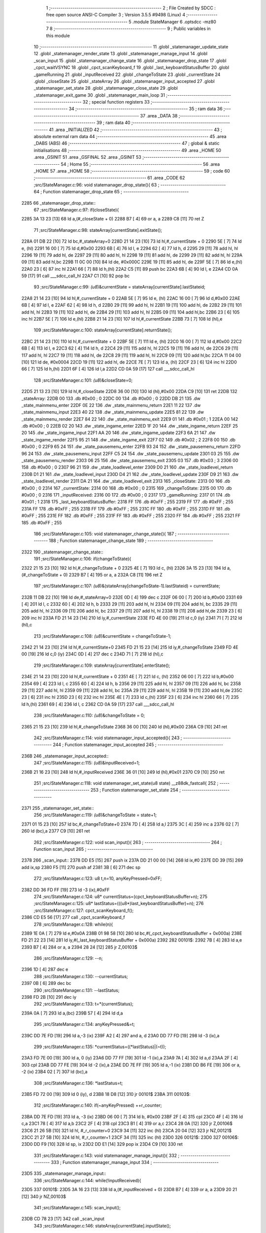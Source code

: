                               1 ;--------------------------------------------------------
                              2 ; File Created by SDCC : free open source ANSI-C Compiler
                              3 ; Version 3.5.5 #9498 (Linux)
                              4 ;--------------------------------------------------------
                              5 	.module StateManager
                              6 	.optsdcc -mz80
                              7 	
                              8 ;--------------------------------------------------------
                              9 ; Public variables in this module
                             10 ;--------------------------------------------------------
                             11 	.globl _statemanager_update_state
                             12 	.globl _statemanager_render_state
                             13 	.globl _statemanager_manage_input
                             14 	.globl _scan_input
                             15 	.globl _statemanager_change_state
                             16 	.globl _statemanager_drop_state
                             17 	.globl _cpct_waitVSYNC
                             18 	.globl _cpct_scanKeyboard_f
                             19 	.globl _last_keyboardStatusBuffer
                             20 	.globl _gameRunning
                             21 	.globl _inputReceived
                             22 	.globl _changeToState
                             23 	.globl _currentState
                             24 	.globl _closeState
                             25 	.globl _stateArray
                             26 	.globl _statemanager_input_accepted
                             27 	.globl _statemanager_set_state
                             28 	.globl _statemanager_close_state
                             29 	.globl _statemanager_exit_game
                             30 	.globl _statemanager_main_loop
                             31 ;--------------------------------------------------------
                             32 ; special function registers
                             33 ;--------------------------------------------------------
                             34 ;--------------------------------------------------------
                             35 ; ram data
                             36 ;--------------------------------------------------------
                             37 	.area _DATA
                             38 ;--------------------------------------------------------
                             39 ; ram data
                             40 ;--------------------------------------------------------
                             41 	.area _INITIALIZED
                             42 ;--------------------------------------------------------
                             43 ; absolute external ram data
                             44 ;--------------------------------------------------------
                             45 	.area _DABS (ABS)
                             46 ;--------------------------------------------------------
                             47 ; global & static initialisations
                             48 ;--------------------------------------------------------
                             49 	.area _HOME
                             50 	.area _GSINIT
                             51 	.area _GSFINAL
                             52 	.area _GSINIT
                             53 ;--------------------------------------------------------
                             54 ; Home
                             55 ;--------------------------------------------------------
                             56 	.area _HOME
                             57 	.area _HOME
                             58 ;--------------------------------------------------------
                             59 ; code
                             60 ;--------------------------------------------------------
                             61 	.area _CODE
                             62 ;src/StateManager.c:96: void statemanager_drop_state(){
                             63 ;	---------------------------------
                             64 ; Function statemanager_drop_state
                             65 ; ---------------------------------
   2285                      66 _statemanager_drop_state::
                             67 ;src/StateManager.c:97: if(closeState){
   2285 3A 13 23      [13]   68 	ld	a,(#_closeState + 0)
   2288 B7            [ 4]   69 	or	a, a
   2289 C8            [11]   70 	ret	Z
                             71 ;src/StateManager.c:98: stateArray[currentState].exitState();
   228A 01 DB 22      [10]   72 	ld	bc,#_stateArray+0
   228D 21 14 23      [10]   73 	ld	hl,#_currentState + 0
   2290 5E            [ 7]   74 	ld	e, (hl)
   2291 16 00         [ 7]   75 	ld	d,#0x00
   2293 6B            [ 4]   76 	ld	l, e
   2294 62            [ 4]   77 	ld	h, d
   2295 29            [11]   78 	add	hl, hl
   2296 19            [11]   79 	add	hl, de
   2297 29            [11]   80 	add	hl, hl
   2298 19            [11]   81 	add	hl, de
   2299 29            [11]   82 	add	hl, hl
   229A 09            [11]   83 	add	hl,bc
   229B 11 0C 00      [10]   84 	ld	de, #0x000C
   229E 19            [11]   85 	add	hl, de
   229F 5E            [ 7]   86 	ld	e,(hl)
   22A0 23            [ 6]   87 	inc	hl
   22A1 66            [ 7]   88 	ld	h,(hl)
   22A2 C5            [11]   89 	push	bc
   22A3 6B            [ 4]   90 	ld	l, e
   22A4 CD 0A 59      [17]   91 	call	___sdcc_call_hl
   22A7 C1            [10]   92 	pop	bc
                             93 ;src/StateManager.c:99: *(u8*)&currentState = stateArray[currentState].lastStateid;
   22A8 21 14 23      [10]   94 	ld	hl,#_currentState + 0
   22AB 5E            [ 7]   95 	ld	e, (hl)
   22AC 16 00         [ 7]   96 	ld	d,#0x00
   22AE 6B            [ 4]   97 	ld	l, e
   22AF 62            [ 4]   98 	ld	h, d
   22B0 29            [11]   99 	add	hl, hl
   22B1 19            [11]  100 	add	hl, de
   22B2 29            [11]  101 	add	hl, hl
   22B3 19            [11]  102 	add	hl, de
   22B4 29            [11]  103 	add	hl, hl
   22B5 09            [11]  104 	add	hl,bc
   22B6 23            [ 6]  105 	inc	hl
   22B7 5E            [ 7]  106 	ld	e,(hl)
   22B8 21 14 23      [10]  107 	ld	hl,#_currentState
   22BB 73            [ 7]  108 	ld	(hl),e
                            109 ;src/StateManager.c:100: stateArray[currentState].returnState();
   22BC 21 14 23      [10]  110 	ld	hl,#_currentState + 0
   22BF 5E            [ 7]  111 	ld	e, (hl)
   22C0 16 00         [ 7]  112 	ld	d,#0x00
   22C2 6B            [ 4]  113 	ld	l, e
   22C3 62            [ 4]  114 	ld	h, d
   22C4 29            [11]  115 	add	hl, hl
   22C5 19            [11]  116 	add	hl, de
   22C6 29            [11]  117 	add	hl, hl
   22C7 19            [11]  118 	add	hl, de
   22C8 29            [11]  119 	add	hl, hl
   22C9 09            [11]  120 	add	hl,bc
   22CA 11 04 00      [10]  121 	ld	de, #0x0004
   22CD 19            [11]  122 	add	hl, de
   22CE 7E            [ 7]  123 	ld	a, (hl)
   22CF 23            [ 6]  124 	inc	hl
   22D0 66            [ 7]  125 	ld	h,(hl)
   22D1 6F            [ 4]  126 	ld	l,a
   22D2 CD 0A 59      [17]  127 	call	___sdcc_call_hl
                            128 ;src/StateManager.c:101: *(u8*)&closeState=0;
   22D5 21 13 23      [10]  129 	ld	hl,#_closeState
   22D8 36 00         [10]  130 	ld	(hl),#0x00
   22DA C9            [10]  131 	ret
   22DB                     132 _stateArray:
   22DB 00                  133 	.db #0x00	; 0
   22DC 00                  134 	.db #0x00	; 0
   22DD DB 21               135 	.dw _state_mainmenu_enter
   22DF 0E 22               136 	.dw _state_mainmenu_return
   22E1 11 22               137 	.dw _state_mainmenu_input
   22E3 40 22               138 	.dw _state_mainmenu_update
   22E5 81 22               139 	.dw _state_mainmenu_render
   22E7 84 22               140 	.dw _state_mainmenu_exit
   22E9 01                  141 	.db #0x01	; 1
   22EA 00                  142 	.db #0x00	; 0
   22EB 02 20               143 	.dw _state_ingame_enter
   22ED 1F 20               144 	.dw _state_ingame_return
   22EF 25 20               145 	.dw _state_ingame_input
   22F1 AA 20               146 	.dw _state_ingame_update
   22F3 6A 21               147 	.dw _state_ingame_render
   22F5 95 21               148 	.dw _state_ingame_exit
   22F7 02                  149 	.db #0x02	; 2
   22F8 00                  150 	.db #0x00	; 0
   22F9 65 24               151 	.dw _state_pausemenu_enter
   22FB 93 24               152 	.dw _state_pausemenu_return
   22FD 96 24               153 	.dw _state_pausemenu_input
   22FF C5 24               154 	.dw _state_pausemenu_update
   2301 03 25               155 	.dw _state_pausemenu_render
   2303 06 25               156 	.dw _state_pausemenu_exit
   2305 03                  157 	.db #0x03	; 3
   2306 00                  158 	.db #0x00	; 0
   2307 96 21               159 	.dw _state_loadlevel_enter
   2309 D0 21               160 	.dw _state_loadlevel_return
   230B D1 21               161 	.dw _state_loadlevel_input
   230D D4 21               162 	.dw _state_loadlevel_update
   230F D9 21               163 	.dw _state_loadlevel_render
   2311 DA 21               164 	.dw _state_loadlevel_exit
   2313                     165 _closeState:
   2313 00                  166 	.db #0x00	; 0
   2314                     167 _currentState:
   2314 00                  168 	.db #0x00	; 0
   2315                     169 _changeToState:
   2315 00                  170 	.db #0x00	; 0
   2316                     171 _inputReceived:
   2316 00                  172 	.db #0x00	; 0
   2317                     173 _gameRunning:
   2317 01                  174 	.db #0x01	; 1
   2318                     175 _last_keyboardStatusBuffer:
   2318 FF                  176 	.db #0xFF	; 255
   2319 FF                  177 	.db #0xFF	; 255
   231A FF                  178 	.db #0xFF	; 255
   231B FF                  179 	.db #0xFF	; 255
   231C FF                  180 	.db #0xFF	; 255
   231D FF                  181 	.db #0xFF	; 255
   231E FF                  182 	.db #0xFF	; 255
   231F FF                  183 	.db #0xFF	; 255
   2320 FF                  184 	.db #0xFF	; 255
   2321 FF                  185 	.db #0xFF	; 255
                            186 ;src/StateManager.c:105: void statemanager_change_state(){
                            187 ;	---------------------------------
                            188 ; Function statemanager_change_state
                            189 ; ---------------------------------
   2322                     190 _statemanager_change_state::
                            191 ;src/StateManager.c:106: if(changeToState){
   2322 21 15 23      [10]  192 	ld	hl,#_changeToState + 0
   2325 4E            [ 7]  193 	ld	c, (hl)
   2326 3A 15 23      [13]  194 	ld	a,(#_changeToState + 0)
   2329 B7            [ 4]  195 	or	a, a
   232A C8            [11]  196 	ret	Z
                            197 ;src/StateManager.c:107: *(u8*)&(stateArray[changeToState-1].lastStateid) = currentState;
   232B 11 DB 22      [10]  198 	ld	de,#_stateArray+0
   232E 0D            [ 4]  199 	dec	c
   232F 06 00         [ 7]  200 	ld	b,#0x00
   2331 69            [ 4]  201 	ld	l, c
   2332 60            [ 4]  202 	ld	h, b
   2333 29            [11]  203 	add	hl, hl
   2334 09            [11]  204 	add	hl, bc
   2335 29            [11]  205 	add	hl, hl
   2336 09            [11]  206 	add	hl, bc
   2337 29            [11]  207 	add	hl, hl
   2338 19            [11]  208 	add	hl,de
   2339 23            [ 6]  209 	inc	hl
   233A FD 21 14 23   [14]  210 	ld	iy,#_currentState
   233E FD 4E 00      [19]  211 	ld	c,0 (iy)
   2341 71            [ 7]  212 	ld	(hl),c
                            213 ;src/StateManager.c:108: *(u8*)&currentState = changeToState-1;
   2342 21 14 23      [10]  214 	ld	hl,#_currentState+0
   2345 FD 21 15 23   [14]  215 	ld	iy,#_changeToState
   2349 FD 4E 00      [19]  216 	ld	c,0 (iy)
   234C 0D            [ 4]  217 	dec	c
   234D 71            [ 7]  218 	ld	(hl),c
                            219 ;src/StateManager.c:109: stateArray[currentState].enterState();
   234E 21 14 23      [10]  220 	ld	hl,#_currentState + 0
   2351 4E            [ 7]  221 	ld	c, (hl)
   2352 06 00         [ 7]  222 	ld	b,#0x00
   2354 69            [ 4]  223 	ld	l, c
   2355 60            [ 4]  224 	ld	h, b
   2356 29            [11]  225 	add	hl, hl
   2357 09            [11]  226 	add	hl, bc
   2358 29            [11]  227 	add	hl, hl
   2359 09            [11]  228 	add	hl, bc
   235A 29            [11]  229 	add	hl, hl
   235B 19            [11]  230 	add	hl,de
   235C 23            [ 6]  231 	inc	hl
   235D 23            [ 6]  232 	inc	hl
   235E 4E            [ 7]  233 	ld	c,(hl)
   235F 23            [ 6]  234 	inc	hl
   2360 66            [ 7]  235 	ld	h,(hl)
   2361 69            [ 4]  236 	ld	l, c
   2362 CD 0A 59      [17]  237 	call	___sdcc_call_hl
                            238 ;src/StateManager.c:110: *(u8*)&changeToState = 0;
   2365 21 15 23      [10]  239 	ld	hl,#_changeToState
   2368 36 00         [10]  240 	ld	(hl),#0x00
   236A C9            [10]  241 	ret
                            242 ;src/StateManager.c:114: void statemanager_input_accepted(){
                            243 ;	---------------------------------
                            244 ; Function statemanager_input_accepted
                            245 ; ---------------------------------
   236B                     246 _statemanager_input_accepted::
                            247 ;src/StateManager.c:115: *(u8*)&inputReceived=1;
   236B 21 16 23      [10]  248 	ld	hl,#_inputReceived
   236E 36 01         [10]  249 	ld	(hl),#0x01
   2370 C9            [10]  250 	ret
                            251 ;src/StateManager.c:118: void statemanager_set_state(u8 state) __z88dk_fastcall{
                            252 ;	---------------------------------
                            253 ; Function statemanager_set_state
                            254 ; ---------------------------------
   2371                     255 _statemanager_set_state::
                            256 ;src/StateManager.c:119: *(u8*)&changeToState = state+1;
   2371 01 15 23      [10]  257 	ld	bc,#_changeToState+0
   2374 7D            [ 4]  258 	ld	a,l
   2375 3C            [ 4]  259 	inc	a
   2376 02            [ 7]  260 	ld	(bc),a
   2377 C9            [10]  261 	ret
                            262 ;src/StateManager.c:122: void scan_input(){
                            263 ;	---------------------------------
                            264 ; Function scan_input
                            265 ; ---------------------------------
   2378                     266 _scan_input::
   2378 DD E5         [15]  267 	push	ix
   237A DD 21 00 00   [14]  268 	ld	ix,#0
   237E DD 39         [15]  269 	add	ix,sp
   2380 F5            [11]  270 	push	af
   2381 3B            [ 6]  271 	dec	sp
                            272 ;src/StateManager.c:123: u8 t,n=10, anyKeyPressed=0xFF;
   2382 DD 36 FD FF   [19]  273 	ld	-3 (ix),#0xFF
                            274 ;src/StateManager.c:124: u8* currentStatus=(cpct_keyboardStatusBuffer+n);
                            275 ;src/StateManager.c:125: u8* lastStatus=(((u8*)last_keyboardStatusBuffer)+n);
                            276 ;src/StateManager.c:127: cpct_scanKeyboard_f();
   2386 CD E5 56      [17]  277 	call	_cpct_scanKeyboard_f
                            278 ;src/StateManager.c:128: while(n){
   2389 1E 0A         [ 7]  279 	ld	e,#0x0A
   238B 01 98 58      [10]  280 	ld	bc,#(_cpct_keyboardStatusBuffer + 0x000a)
   238E FD 21 22 23   [14]  281 	ld	iy,#(_last_keyboardStatusBuffer + 0x000a)
   2392                     282 00101$:
   2392 7B            [ 4]  283 	ld	a,e
   2393 B7            [ 4]  284 	or	a, a
   2394 28 24         [12]  285 	jr	Z,00103$
                            286 ;src/StateManager.c:129: --n;
   2396 1D            [ 4]  287 	dec	e
                            288 ;src/StateManager.c:130: --currentStatus;
   2397 0B            [ 6]  289 	dec	bc
                            290 ;src/StateManager.c:131: --lastStatus;
   2398 FD 2B         [10]  291 	dec	iy
                            292 ;src/StateManager.c:133: t=*(currentStatus);
   239A 0A            [ 7]  293 	ld	a,(bc)
   239B 57            [ 4]  294 	ld	d,a
                            295 ;src/StateManager.c:134: anyKeyPressed&=t;
   239C DD 7E FD      [19]  296 	ld	a,-3 (ix)
   239F A2            [ 4]  297 	and	a, d
   23A0 DD 77 FD      [19]  298 	ld	-3 (ix),a
                            299 ;src/StateManager.c:135: *currentStatus=((*lastStatus)|(~t));
   23A3 FD 7E 00      [19]  300 	ld	a, 0 (iy)
   23A6 DD 77 FF      [19]  301 	ld	-1 (ix),a
   23A9 7A            [ 4]  302 	ld	a,d
   23AA 2F            [ 4]  303 	cpl
   23AB DD 77 FE      [19]  304 	ld	-2 (ix),a
   23AE DD 7E FF      [19]  305 	ld	a,-1 (ix)
   23B1 DD B6 FE      [19]  306 	or	a, -2 (ix)
   23B4 02            [ 7]  307 	ld	(bc),a
                            308 ;src/StateManager.c:136: *lastStatus=t;
   23B5 FD 72 00      [19]  309 	ld	0 (iy), d
   23B8 18 D8         [12]  310 	jr	00101$
   23BA                     311 00103$:
                            312 ;src/StateManager.c:140: if(~anyKeyPressed) ++r_counter;
   23BA DD 7E FD      [19]  313 	ld	a, -3 (ix)
   23BD 06 00         [ 7]  314 	ld	b, #0x00
   23BF 2F            [ 4]  315 	cpl
   23C0 4F            [ 4]  316 	ld	c,a
   23C1 78            [ 4]  317 	ld	a,b
   23C2 2F            [ 4]  318 	cpl
   23C3 B1            [ 4]  319 	or	a,c
   23C4 28 0A         [12]  320 	jr	Z,00106$
   23C6 21 26 5B      [10]  321 	ld	hl, #_r_counter+0
   23C9 34            [11]  322 	inc	(hl)
   23CA 20 04         [12]  323 	jr	NZ,00121$
   23CC 21 27 5B      [10]  324 	ld	hl, #_r_counter+1
   23CF 34            [11]  325 	inc	(hl)
   23D0                     326 00121$:
   23D0                     327 00106$:
   23D0 DD F9         [10]  328 	ld	sp, ix
   23D2 DD E1         [14]  329 	pop	ix
   23D4 C9            [10]  330 	ret
                            331 ;src/StateManager.c:143: void statemanager_manage_input(){
                            332 ;	---------------------------------
                            333 ; Function statemanager_manage_input
                            334 ; ---------------------------------
   23D5                     335 _statemanager_manage_input::
                            336 ;src/StateManager.c:144: while(!inputReceived){
   23D5                     337 00101$:
   23D5 3A 16 23      [13]  338 	ld	a,(#_inputReceived + 0)
   23D8 B7            [ 4]  339 	or	a, a
   23D9 20 21         [12]  340 	jr	NZ,00103$
                            341 ;src/StateManager.c:145: scan_input();
   23DB CD 78 23      [17]  342 	call	_scan_input
                            343 ;src/StateManager.c:146: stateArray[currentState].inputState();
   23DE 21 14 23      [10]  344 	ld	hl,#_currentState + 0
   23E1 4E            [ 7]  345 	ld	c, (hl)
   23E2 06 00         [ 7]  346 	ld	b,#0x00
   23E4 69            [ 4]  347 	ld	l, c
   23E5 60            [ 4]  348 	ld	h, b
   23E6 29            [11]  349 	add	hl, hl
   23E7 09            [11]  350 	add	hl, bc
   23E8 29            [11]  351 	add	hl, hl
   23E9 09            [11]  352 	add	hl, bc
   23EA 29            [11]  353 	add	hl, hl
   23EB 11 DB 22      [10]  354 	ld	de,#_stateArray
   23EE 19            [11]  355 	add	hl,de
   23EF 11 06 00      [10]  356 	ld	de, #0x0006
   23F2 19            [11]  357 	add	hl, de
   23F3 4E            [ 7]  358 	ld	c,(hl)
   23F4 23            [ 6]  359 	inc	hl
   23F5 66            [ 7]  360 	ld	h,(hl)
   23F6 69            [ 4]  361 	ld	l, c
   23F7 CD 0A 59      [17]  362 	call	___sdcc_call_hl
   23FA 18 D9         [12]  363 	jr	00101$
   23FC                     364 00103$:
                            365 ;src/StateManager.c:148: *(u8*)&inputReceived=0;
   23FC 21 16 23      [10]  366 	ld	hl,#_inputReceived
   23FF 36 00         [10]  367 	ld	(hl),#0x00
   2401 C9            [10]  368 	ret
                            369 ;src/StateManager.c:151: void statemanager_render_state(){
                            370 ;	---------------------------------
                            371 ; Function statemanager_render_state
                            372 ; ---------------------------------
   2402                     373 _statemanager_render_state::
                            374 ;src/StateManager.c:152: cpct_waitVSYNC();
   2402 CD 26 59      [17]  375 	call	_cpct_waitVSYNC
                            376 ;src/StateManager.c:153: stateArray[currentState].renderState();
   2405 01 DB 22      [10]  377 	ld	bc,#_stateArray+0
   2408 21 14 23      [10]  378 	ld	hl,#_currentState + 0
   240B 5E            [ 7]  379 	ld	e, (hl)
   240C 16 00         [ 7]  380 	ld	d,#0x00
   240E 6B            [ 4]  381 	ld	l, e
   240F 62            [ 4]  382 	ld	h, d
   2410 29            [11]  383 	add	hl, hl
   2411 19            [11]  384 	add	hl, de
   2412 29            [11]  385 	add	hl, hl
   2413 19            [11]  386 	add	hl, de
   2414 29            [11]  387 	add	hl, hl
   2415 09            [11]  388 	add	hl,bc
   2416 11 0A 00      [10]  389 	ld	de, #0x000A
   2419 19            [11]  390 	add	hl, de
   241A 4E            [ 7]  391 	ld	c,(hl)
   241B 23            [ 6]  392 	inc	hl
   241C 66            [ 7]  393 	ld	h,(hl)
   241D 69            [ 4]  394 	ld	l, c
   241E C3 0A 59      [10]  395 	jp  ___sdcc_call_hl
                            396 ;src/StateManager.c:156: void statemanager_close_state(){
                            397 ;	---------------------------------
                            398 ; Function statemanager_close_state
                            399 ; ---------------------------------
   2421                     400 _statemanager_close_state::
                            401 ;src/StateManager.c:157: *(u8*)&closeState=1;
   2421 21 13 23      [10]  402 	ld	hl,#_closeState
   2424 36 01         [10]  403 	ld	(hl),#0x01
   2426 C9            [10]  404 	ret
                            405 ;src/StateManager.c:160: void statemanager_update_state(){
                            406 ;	---------------------------------
                            407 ; Function statemanager_update_state
                            408 ; ---------------------------------
   2427                     409 _statemanager_update_state::
                            410 ;src/StateManager.c:161: stateArray[currentState].updateState();
   2427 01 DB 22      [10]  411 	ld	bc,#_stateArray+0
   242A 21 14 23      [10]  412 	ld	hl,#_currentState + 0
   242D 5E            [ 7]  413 	ld	e, (hl)
   242E 16 00         [ 7]  414 	ld	d,#0x00
   2430 6B            [ 4]  415 	ld	l, e
   2431 62            [ 4]  416 	ld	h, d
   2432 29            [11]  417 	add	hl, hl
   2433 19            [11]  418 	add	hl, de
   2434 29            [11]  419 	add	hl, hl
   2435 19            [11]  420 	add	hl, de
   2436 29            [11]  421 	add	hl, hl
   2437 09            [11]  422 	add	hl,bc
   2438 11 08 00      [10]  423 	ld	de, #0x0008
   243B 19            [11]  424 	add	hl, de
   243C 4E            [ 7]  425 	ld	c,(hl)
   243D 23            [ 6]  426 	inc	hl
   243E 66            [ 7]  427 	ld	h,(hl)
   243F 69            [ 4]  428 	ld	l, c
   2440 C3 0A 59      [10]  429 	jp  ___sdcc_call_hl
                            430 ;src/StateManager.c:164: void statemanager_exit_game(){
                            431 ;	---------------------------------
                            432 ; Function statemanager_exit_game
                            433 ; ---------------------------------
   2443                     434 _statemanager_exit_game::
                            435 ;src/StateManager.c:165: *(u8*)&gameRunning=0;
   2443 21 17 23      [10]  436 	ld	hl,#_gameRunning
   2446 36 00         [10]  437 	ld	(hl),#0x00
   2448 C9            [10]  438 	ret
                            439 ;src/StateManager.c:168: void statemanager_main_loop(){
                            440 ;	---------------------------------
                            441 ; Function statemanager_main_loop
                            442 ; ---------------------------------
   2449                     443 _statemanager_main_loop::
                            444 ;src/StateManager.c:169: while(gameRunning) {
   2449                     445 00101$:
   2449 3A 17 23      [13]  446 	ld	a,(#_gameRunning + 0)
   244C B7            [ 4]  447 	or	a, a
   244D C8            [11]  448 	ret	Z
                            449 ;src/StateManager.c:170: statemanager_drop_state();
   244E CD 85 22      [17]  450 	call	_statemanager_drop_state
                            451 ;src/StateManager.c:171: statemanager_change_state();
   2451 CD 22 23      [17]  452 	call	_statemanager_change_state
                            453 ;src/StateManager.c:172: statemanager_manage_input();
   2454 CD D5 23      [17]  454 	call	_statemanager_manage_input
                            455 ;src/StateManager.c:173: statemanager_update_state();
   2457 CD 27 24      [17]  456 	call	_statemanager_update_state
                            457 ;src/StateManager.c:174: statemanager_render_state();
   245A CD 02 24      [17]  458 	call	_statemanager_render_state
   245D 18 EA         [12]  459 	jr	00101$
                            460 	.area _CODE
                            461 	.area _INITIALIZER
                            462 	.area _CABS (ABS)
